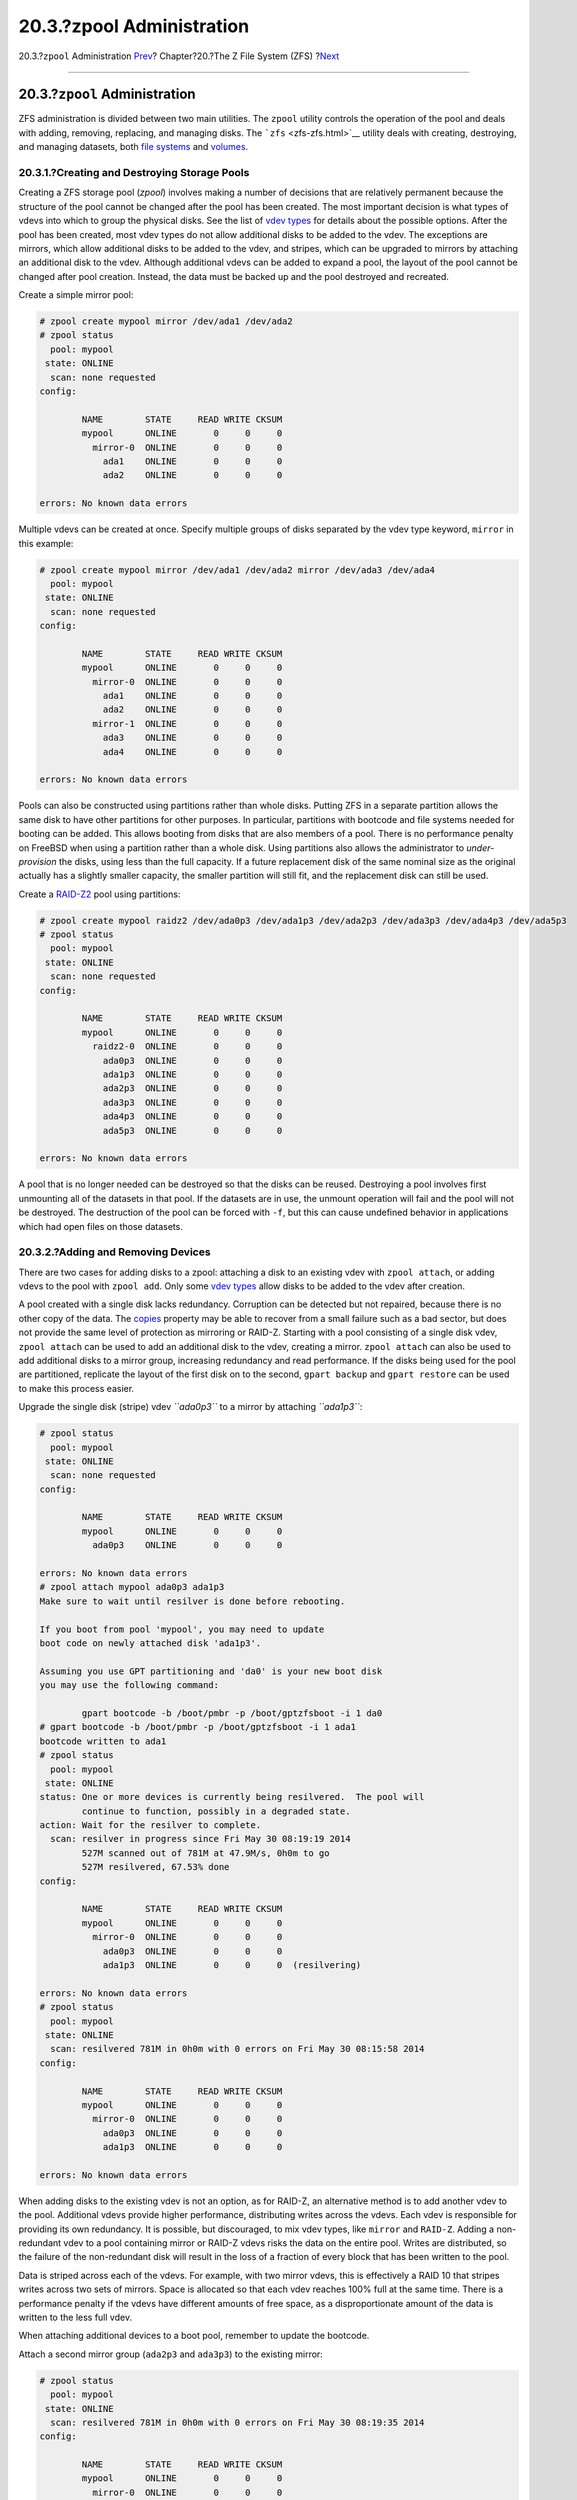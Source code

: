 ==========================
20.3.?zpool Administration
==========================

.. raw:: html

   <div class="navheader">

20.3.?\ ``zpool`` Administration
`Prev <zfs-quickstart.html>`__?
Chapter?20.?The Z File System (ZFS)
?\ `Next <zfs-zfs.html>`__

--------------

.. raw:: html

   </div>

.. raw:: html

   <div class="sect1">

.. raw:: html

   <div class="titlepage" xmlns="">

.. raw:: html

   <div>

.. raw:: html

   <div>

20.3.?\ ``zpool`` Administration
--------------------------------

.. raw:: html

   </div>

.. raw:: html

   </div>

.. raw:: html

   </div>

ZFS administration is divided between two main utilities. The ``zpool``
utility controls the operation of the pool and deals with adding,
removing, replacing, and managing disks. The ```zfs`` <zfs-zfs.html>`__
utility deals with creating, destroying, and managing datasets, both
`file systems <zfs-term.html#zfs-term-filesystem>`__ and
`volumes <zfs-term.html#zfs-term-volume>`__.

.. raw:: html

   <div class="sect2">

.. raw:: html

   <div class="titlepage" xmlns="">

.. raw:: html

   <div>

.. raw:: html

   <div>

20.3.1.?Creating and Destroying Storage Pools
~~~~~~~~~~~~~~~~~~~~~~~~~~~~~~~~~~~~~~~~~~~~~

.. raw:: html

   </div>

.. raw:: html

   </div>

.. raw:: html

   </div>

Creating a ZFS storage pool (*zpool*) involves making a number of
decisions that are relatively permanent because the structure of the
pool cannot be changed after the pool has been created. The most
important decision is what types of vdevs into which to group the
physical disks. See the list of `vdev
types <zfs-term.html#zfs-term-vdev>`__ for details about the possible
options. After the pool has been created, most vdev types do not allow
additional disks to be added to the vdev. The exceptions are mirrors,
which allow additional disks to be added to the vdev, and stripes, which
can be upgraded to mirrors by attaching an additional disk to the vdev.
Although additional vdevs can be added to expand a pool, the layout of
the pool cannot be changed after pool creation. Instead, the data must
be backed up and the pool destroyed and recreated.

Create a simple mirror pool:

.. code:: screen

    # zpool create mypool mirror /dev/ada1 /dev/ada2
    # zpool status
      pool: mypool
     state: ONLINE
      scan: none requested
    config:

            NAME        STATE     READ WRITE CKSUM
            mypool      ONLINE       0     0     0
              mirror-0  ONLINE       0     0     0
                ada1    ONLINE       0     0     0
                ada2    ONLINE       0     0     0

    errors: No known data errors

Multiple vdevs can be created at once. Specify multiple groups of disks
separated by the vdev type keyword, ``mirror`` in this example:

.. code:: screen

    # zpool create mypool mirror /dev/ada1 /dev/ada2 mirror /dev/ada3 /dev/ada4
      pool: mypool
     state: ONLINE
      scan: none requested
    config:

            NAME        STATE     READ WRITE CKSUM
            mypool      ONLINE       0     0     0
              mirror-0  ONLINE       0     0     0
                ada1    ONLINE       0     0     0
                ada2    ONLINE       0     0     0
              mirror-1  ONLINE       0     0     0
                ada3    ONLINE       0     0     0
                ada4    ONLINE       0     0     0

    errors: No known data errors

Pools can also be constructed using partitions rather than whole disks.
Putting ZFS in a separate partition allows the same disk to have other
partitions for other purposes. In particular, partitions with bootcode
and file systems needed for booting can be added. This allows booting
from disks that are also members of a pool. There is no performance
penalty on FreeBSD when using a partition rather than a whole disk.
Using partitions also allows the administrator to *under-provision* the
disks, using less than the full capacity. If a future replacement disk
of the same nominal size as the original actually has a slightly smaller
capacity, the smaller partition will still fit, and the replacement disk
can still be used.

Create a `RAID-Z2 <zfs-term.html#zfs-term-vdev-raidz>`__ pool using
partitions:

.. code:: screen

    # zpool create mypool raidz2 /dev/ada0p3 /dev/ada1p3 /dev/ada2p3 /dev/ada3p3 /dev/ada4p3 /dev/ada5p3
    # zpool status
      pool: mypool
     state: ONLINE
      scan: none requested
    config:

            NAME        STATE     READ WRITE CKSUM
            mypool      ONLINE       0     0     0
              raidz2-0  ONLINE       0     0     0
                ada0p3  ONLINE       0     0     0
                ada1p3  ONLINE       0     0     0
                ada2p3  ONLINE       0     0     0
                ada3p3  ONLINE       0     0     0
                ada4p3  ONLINE       0     0     0
                ada5p3  ONLINE       0     0     0

    errors: No known data errors

A pool that is no longer needed can be destroyed so that the disks can
be reused. Destroying a pool involves first unmounting all of the
datasets in that pool. If the datasets are in use, the unmount operation
will fail and the pool will not be destroyed. The destruction of the
pool can be forced with ``-f``, but this can cause undefined behavior in
applications which had open files on those datasets.

.. raw:: html

   </div>

.. raw:: html

   <div class="sect2">

.. raw:: html

   <div class="titlepage" xmlns="">

.. raw:: html

   <div>

.. raw:: html

   <div>

20.3.2.?Adding and Removing Devices
~~~~~~~~~~~~~~~~~~~~~~~~~~~~~~~~~~~

.. raw:: html

   </div>

.. raw:: html

   </div>

.. raw:: html

   </div>

There are two cases for adding disks to a zpool: attaching a disk to an
existing vdev with ``zpool attach``, or adding vdevs to the pool with
``zpool add``. Only some `vdev types <zfs-term.html#zfs-term-vdev>`__
allow disks to be added to the vdev after creation.

A pool created with a single disk lacks redundancy. Corruption can be
detected but not repaired, because there is no other copy of the data.
The `copies <zfs-term.html#zfs-term-copies>`__ property may be able to
recover from a small failure such as a bad sector, but does not provide
the same level of protection as mirroring or RAID-Z. Starting with a
pool consisting of a single disk vdev, ``zpool attach`` can be used to
add an additional disk to the vdev, creating a mirror. ``zpool attach``
can also be used to add additional disks to a mirror group, increasing
redundancy and read performance. If the disks being used for the pool
are partitioned, replicate the layout of the first disk on to the
second, ``gpart backup`` and ``gpart restore`` can be used to make this
process easier.

Upgrade the single disk (stripe) vdev *``ada0p3``* to a mirror by
attaching *``ada1p3``*:

.. code:: screen

    # zpool status
      pool: mypool
     state: ONLINE
      scan: none requested
    config:

            NAME        STATE     READ WRITE CKSUM
            mypool      ONLINE       0     0     0
              ada0p3    ONLINE       0     0     0

    errors: No known data errors
    # zpool attach mypool ada0p3 ada1p3
    Make sure to wait until resilver is done before rebooting.

    If you boot from pool 'mypool', you may need to update
    boot code on newly attached disk 'ada1p3'.

    Assuming you use GPT partitioning and 'da0' is your new boot disk
    you may use the following command:

            gpart bootcode -b /boot/pmbr -p /boot/gptzfsboot -i 1 da0
    # gpart bootcode -b /boot/pmbr -p /boot/gptzfsboot -i 1 ada1
    bootcode written to ada1
    # zpool status
      pool: mypool
     state: ONLINE
    status: One or more devices is currently being resilvered.  The pool will
            continue to function, possibly in a degraded state.
    action: Wait for the resilver to complete.
      scan: resilver in progress since Fri May 30 08:19:19 2014
            527M scanned out of 781M at 47.9M/s, 0h0m to go
            527M resilvered, 67.53% done
    config:

            NAME        STATE     READ WRITE CKSUM
            mypool      ONLINE       0     0     0
              mirror-0  ONLINE       0     0     0
                ada0p3  ONLINE       0     0     0
                ada1p3  ONLINE       0     0     0  (resilvering)

    errors: No known data errors
    # zpool status
      pool: mypool
     state: ONLINE
      scan: resilvered 781M in 0h0m with 0 errors on Fri May 30 08:15:58 2014
    config:

            NAME        STATE     READ WRITE CKSUM
            mypool      ONLINE       0     0     0
              mirror-0  ONLINE       0     0     0
                ada0p3  ONLINE       0     0     0
                ada1p3  ONLINE       0     0     0

    errors: No known data errors

When adding disks to the existing vdev is not an option, as for RAID-Z,
an alternative method is to add another vdev to the pool. Additional
vdevs provide higher performance, distributing writes across the vdevs.
Each vdev is responsible for providing its own redundancy. It is
possible, but discouraged, to mix vdev types, like ``mirror`` and
``RAID-Z``. Adding a non-redundant vdev to a pool containing mirror or
RAID-Z vdevs risks the data on the entire pool. Writes are distributed,
so the failure of the non-redundant disk will result in the loss of a
fraction of every block that has been written to the pool.

Data is striped across each of the vdevs. For example, with two mirror
vdevs, this is effectively a RAID 10 that stripes writes across two sets
of mirrors. Space is allocated so that each vdev reaches 100% full at
the same time. There is a performance penalty if the vdevs have
different amounts of free space, as a disproportionate amount of the
data is written to the less full vdev.

When attaching additional devices to a boot pool, remember to update the
bootcode.

Attach a second mirror group (``ada2p3`` and ``ada3p3``) to the existing
mirror:

.. code:: screen

    # zpool status
      pool: mypool
     state: ONLINE
      scan: resilvered 781M in 0h0m with 0 errors on Fri May 30 08:19:35 2014
    config:

            NAME        STATE     READ WRITE CKSUM
            mypool      ONLINE       0     0     0
              mirror-0  ONLINE       0     0     0
                ada0p3  ONLINE       0     0     0
                ada1p3  ONLINE       0     0     0

    errors: No known data errors
    # zpool add mypool mirror ada2p3 ada3p3
    # gpart bootcode -b /boot/pmbr -p /boot/gptzfsboot -i 1 ada2
    bootcode written to ada2
    # gpart bootcode -b /boot/pmbr -p /boot/gptzfsboot -i 1 ada3
    bootcode written to ada3
    # zpool status
      pool: mypool
     state: ONLINE
      scan: scrub repaired 0 in 0h0m with 0 errors on Fri May 30 08:29:51 2014
    config:

            NAME        STATE     READ WRITE CKSUM
            mypool      ONLINE       0     0     0
              mirror-0  ONLINE       0     0     0
                ada0p3  ONLINE       0     0     0
                ada1p3  ONLINE       0     0     0
              mirror-1  ONLINE       0     0     0
                ada2p3  ONLINE       0     0     0
                ada3p3  ONLINE       0     0     0

    errors: No known data errors

Currently, vdevs cannot be removed from a pool, and disks can only be
removed from a mirror if there is enough remaining redundancy. If only
one disk in a mirror group remains, it ceases to be a mirror and reverts
to being a stripe, risking the entire pool if that remaining disk fails.

Remove a disk from a three-way mirror group:

.. code:: screen

    # zpool status
      pool: mypool
     state: ONLINE
      scan: scrub repaired 0 in 0h0m with 0 errors on Fri May 30 08:29:51 2014
    config:

            NAME        STATE     READ WRITE CKSUM
            mypool      ONLINE       0     0     0
              mirror-0  ONLINE       0     0     0
                ada0p3  ONLINE       0     0     0
                ada1p3  ONLINE       0     0     0
                ada2p3  ONLINE       0     0     0

    errors: No known data errors
    # zpool detach mypool ada2p3
    # zpool status
      pool: mypool
     state: ONLINE
      scan: scrub repaired 0 in 0h0m with 0 errors on Fri May 30 08:29:51 2014
    config:

            NAME        STATE     READ WRITE CKSUM
            mypool      ONLINE       0     0     0
              mirror-0  ONLINE       0     0     0
                ada0p3  ONLINE       0     0     0
                ada1p3  ONLINE       0     0     0

    errors: No known data errors

.. raw:: html

   </div>

.. raw:: html

   <div class="sect2">

.. raw:: html

   <div class="titlepage" xmlns="">

.. raw:: html

   <div>

.. raw:: html

   <div>

20.3.3.?Checking the Status of a Pool
~~~~~~~~~~~~~~~~~~~~~~~~~~~~~~~~~~~~~

.. raw:: html

   </div>

.. raw:: html

   </div>

.. raw:: html

   </div>

Pool status is important. If a drive goes offline or a read, write, or
checksum error is detected, the corresponding error count increases. The
``status`` output shows the configuration and status of each device in
the pool and the status of the entire pool. Actions that need to be
taken and details about the last
```scrub`` <zfs-zpool.html#zfs-zpool-scrub>`__ are also shown.

.. code:: screen

    # zpool status
      pool: mypool
     state: ONLINE
      scan: scrub repaired 0 in 2h25m with 0 errors on Sat Sep 14 04:25:50 2013
    config:

            NAME        STATE     READ WRITE CKSUM
            mypool      ONLINE       0     0     0
              raidz2-0  ONLINE       0     0     0
                ada0p3  ONLINE       0     0     0
                ada1p3  ONLINE       0     0     0
                ada2p3  ONLINE       0     0     0
                ada3p3  ONLINE       0     0     0
                ada4p3  ONLINE       0     0     0
                ada5p3  ONLINE       0     0     0

    errors: No known data errors

.. raw:: html

   </div>

.. raw:: html

   <div class="sect2">

.. raw:: html

   <div class="titlepage" xmlns="">

.. raw:: html

   <div>

.. raw:: html

   <div>

20.3.4.?Clearing Errors
~~~~~~~~~~~~~~~~~~~~~~~

.. raw:: html

   </div>

.. raw:: html

   </div>

.. raw:: html

   </div>

When an error is detected, the read, write, or checksum counts are
incremented. The error message can be cleared and the counts reset with
``zpool clear       mypool``. Clearing the error state can be important
for automated scripts that alert the administrator when the pool
encounters an error. Further errors may not be reported if the old
errors are not cleared.

.. raw:: html

   </div>

.. raw:: html

   <div class="sect2">

.. raw:: html

   <div class="titlepage" xmlns="">

.. raw:: html

   <div>

.. raw:: html

   <div>

20.3.5.?Replacing a Functioning Device
~~~~~~~~~~~~~~~~~~~~~~~~~~~~~~~~~~~~~~

.. raw:: html

   </div>

.. raw:: html

   </div>

.. raw:: html

   </div>

There are a number of situations where it may be desirable to replace
one disk with a different disk. When replacing a working disk, the
process keeps the old disk online during the replacement. The pool never
enters a `degraded <zfs-term.html#zfs-term-degraded>`__ state, reducing
the risk of data loss. ``zpool replace`` copies all of the data from the
old disk to the new one. After the operation completes, the old disk is
disconnected from the vdev. If the new disk is larger than the old disk,
it may be possible to grow the zpool, using the new space. See `Growing
a Pool <zfs-zpool.html#zfs-zpool-online>`__.

Replace a functioning device in the pool:

.. code:: screen

    # zpool status
      pool: mypool
     state: ONLINE
      scan: none requested
    config:

            NAME        STATE     READ WRITE CKSUM
            mypool      ONLINE       0     0     0
              mirror-0  ONLINE       0     0     0
                ada0p3  ONLINE       0     0     0
                ada1p3  ONLINE       0     0     0

    errors: No known data errors
    # zpool replace mypool ada1p3 ada2p3
    Make sure to wait until resilver is done before rebooting.

    If you boot from pool 'zroot', you may need to update
    boot code on newly attached disk 'ada2p3'.

    Assuming you use GPT partitioning and 'da0' is your new boot disk
    you may use the following command:

            gpart bootcode -b /boot/pmbr -p /boot/gptzfsboot -i 1 da0
    # gpart bootcode -b /boot/pmbr -p /boot/gptzfsboot -i 1 ada2
    # zpool status
      pool: mypool
     state: ONLINE
    status: One or more devices is currently being resilvered.  The pool will
            continue to function, possibly in a degraded state.
    action: Wait for the resilver to complete.
      scan: resilver in progress since Mon Jun  2 14:21:35 2014
            604M scanned out of 781M at 46.5M/s, 0h0m to go
            604M resilvered, 77.39% done
    config:

            NAME             STATE     READ WRITE CKSUM
            mypool           ONLINE       0     0     0
              mirror-0       ONLINE       0     0     0
                ada0p3       ONLINE       0     0     0
                replacing-1  ONLINE       0     0     0
                  ada1p3     ONLINE       0     0     0
                  ada2p3     ONLINE       0     0     0  (resilvering)

    errors: No known data errors
    # zpool status
      pool: mypool
     state: ONLINE
      scan: resilvered 781M in 0h0m with 0 errors on Mon Jun  2 14:21:52 2014
    config:

            NAME        STATE     READ WRITE CKSUM
            mypool      ONLINE       0     0     0
              mirror-0  ONLINE       0     0     0
                ada0p3  ONLINE       0     0     0
                ada2p3  ONLINE       0     0     0

    errors: No known data errors

.. raw:: html

   </div>

.. raw:: html

   <div class="sect2">

.. raw:: html

   <div class="titlepage" xmlns="">

.. raw:: html

   <div>

.. raw:: html

   <div>

20.3.6.?Dealing with Failed Devices
~~~~~~~~~~~~~~~~~~~~~~~~~~~~~~~~~~~

.. raw:: html

   </div>

.. raw:: html

   </div>

.. raw:: html

   </div>

When a disk in a pool fails, the vdev to which the disk belongs enters
the `degraded <zfs-term.html#zfs-term-degraded>`__ state. All of the
data is still available, but performance may be reduced because missing
data must be calculated from the available redundancy. To restore the
vdev to a fully functional state, the failed physical device must be
replaced. ZFS is then instructed to begin the
`resilver <zfs-term.html#zfs-term-resilver>`__ operation. Data that was
on the failed device is recalculated from available redundancy and
written to the replacement device. After completion, the vdev returns to
`online <zfs-term.html#zfs-term-online>`__ status.

If the vdev does not have any redundancy, or if multiple devices have
failed and there is not enough redundancy to compensate, the pool enters
the `faulted <zfs-term.html#zfs-term-faulted>`__ state. If a sufficient
number of devices cannot be reconnected to the pool, the pool becomes
inoperative and data must be restored from backups.

When replacing a failed disk, the name of the failed disk is replaced
with the GUID of the device. A new device name parameter for
``zpool replace`` is not required if the replacement device has the same
device name.

Replace a failed disk using ``zpool replace``:

.. code:: screen

    # zpool status
      pool: mypool
     state: DEGRADED
    status: One or more devices could not be opened.  Sufficient replicas exist for
            the pool to continue functioning in a degraded state.
    action: Attach the missing device and online it using 'zpool online'.
       see: http://illumos.org/msg/ZFS-8000-2Q
      scan: none requested
    config:

            NAME                    STATE     READ WRITE CKSUM
            mypool                  DEGRADED     0     0     0
              mirror-0              DEGRADED     0     0     0
                ada0p3              ONLINE       0     0     0
                316502962686821739  UNAVAIL      0     0     0  was /dev/ada1p3

    errors: No known data errors
    # zpool replace mypool 316502962686821739 ada2p3
    # zpool status
      pool: mypool
     state: DEGRADED
    status: One or more devices is currently being resilvered.  The pool will
            continue to function, possibly in a degraded state.
    action: Wait for the resilver to complete.
      scan: resilver in progress since Mon Jun  2 14:52:21 2014
            641M scanned out of 781M at 49.3M/s, 0h0m to go
            640M resilvered, 82.04% done
    config:

            NAME                        STATE     READ WRITE CKSUM
            mypool                      DEGRADED     0     0     0
              mirror-0                  DEGRADED     0     0     0
                ada0p3                  ONLINE       0     0     0
                replacing-1             UNAVAIL      0     0     0
                  15732067398082357289  UNAVAIL      0     0     0  was /dev/ada1p3/old
                  ada2p3                ONLINE       0     0     0  (resilvering)

    errors: No known data errors
    # zpool status
      pool: mypool
     state: ONLINE
      scan: resilvered 781M in 0h0m with 0 errors on Mon Jun  2 14:52:38 2014
    config:

            NAME        STATE     READ WRITE CKSUM
            mypool      ONLINE       0     0     0
              mirror-0  ONLINE       0     0     0
                ada0p3  ONLINE       0     0     0
                ada2p3  ONLINE       0     0     0

    errors: No known data errors

.. raw:: html

   </div>

.. raw:: html

   <div class="sect2">

.. raw:: html

   <div class="titlepage" xmlns="">

.. raw:: html

   <div>

.. raw:: html

   <div>

20.3.7.?Scrubbing a Pool
~~~~~~~~~~~~~~~~~~~~~~~~

.. raw:: html

   </div>

.. raw:: html

   </div>

.. raw:: html

   </div>

It is recommended that pools be
`scrubbed <zfs-term.html#zfs-term-scrub>`__ regularly, ideally at least
once every month. The ``scrub`` operation is very disk-intensive and
will reduce performance while running. Avoid high-demand periods when
scheduling ``scrub`` or use
```vfs.zfs.scrub_delay`` <zfs-advanced.html#zfs-advanced-tuning-scrub_delay>`__
to adjust the relative priority of the ``scrub`` to prevent it
interfering with other workloads.

.. code:: screen

    # zpool scrub mypool
    # zpool status
      pool: mypool
     state: ONLINE
      scan: scrub in progress since Wed Feb 19 20:52:54 2014
            116G scanned out of 8.60T at 649M/s, 3h48m to go
            0 repaired, 1.32% done
    config:

            NAME        STATE     READ WRITE CKSUM
            mypool      ONLINE       0     0     0
              raidz2-0  ONLINE       0     0     0
                ada0p3  ONLINE       0     0     0
                ada1p3  ONLINE       0     0     0
                ada2p3  ONLINE       0     0     0
                ada3p3  ONLINE       0     0     0
                ada4p3  ONLINE       0     0     0
                ada5p3  ONLINE       0     0     0

    errors: No known data errors

In the event that a scrub operation needs to be cancelled, issue
``zpool scrub -s       mypool``.

.. raw:: html

   </div>

.. raw:: html

   <div class="sect2">

.. raw:: html

   <div class="titlepage" xmlns="">

.. raw:: html

   <div>

.. raw:: html

   <div>

20.3.8.?Self-Healing
~~~~~~~~~~~~~~~~~~~~

.. raw:: html

   </div>

.. raw:: html

   </div>

.. raw:: html

   </div>

The checksums stored with data blocks enable the file system to
*self-heal*. This feature will automatically repair data whose checksum
does not match the one recorded on another device that is part of the
storage pool. For example, a mirror with two disks where one drive is
starting to malfunction and cannot properly store the data any more.
This is even worse when the data has not been accessed for a long time,
as with long term archive storage. Traditional file systems need to run
algorithms that check and repair the data like
`fsck(8) <http://www.FreeBSD.org/cgi/man.cgi?query=fsck&sektion=8>`__.
These commands take time, and in severe cases, an administrator has to
manually decide which repair operation must be performed. When ZFS
detects a data block with a checksum that does not match, it tries to
read the data from the mirror disk. If that disk can provide the correct
data, it will not only give that data to the application requesting it,
but also correct the wrong data on the disk that had the bad checksum.
This happens without any interaction from a system administrator during
normal pool operation.

The next example demonstrates this self-healing behavior. A mirrored
pool of disks ``/dev/ada0`` and ``/dev/ada1`` is created.

.. code:: screen

    # zpool create healer mirror /dev/ada0 /dev/ada1
    # zpool status healer
      pool: healer
     state: ONLINE
      scan: none requested
    config:

        NAME        STATE     READ WRITE CKSUM
        healer      ONLINE       0     0     0
          mirror-0  ONLINE       0     0     0
           ada0     ONLINE       0     0     0
           ada1     ONLINE       0     0     0

    errors: No known data errors
    # zpool list
    NAME     SIZE  ALLOC   FREE    CAP  DEDUP  HEALTH  ALTROOT
    healer   960M  92.5K   960M     0%  1.00x  ONLINE  -

Some important data that to be protected from data errors using the
self-healing feature is copied to the pool. A checksum of the pool is
created for later comparison.

.. code:: screen

    # cp /some/important/data /healer
    # zfs list
    NAME     SIZE  ALLOC   FREE    CAP  DEDUP  HEALTH  ALTROOT
    healer   960M  67.7M   892M     7%  1.00x  ONLINE  -
    # sha1 /healer > checksum.txt
    # cat checksum.txt
    SHA1 (/healer) = 2753eff56d77d9a536ece6694bf0a82740344d1f

Data corruption is simulated by writing random data to the beginning of
one of the disks in the mirror. To prevent ZFS from healing the data as
soon as it is detected, the pool is exported before the corruption and
imported again afterwards.

.. raw:: html

   <div class="warning" xmlns="">

Warning:
~~~~~~~~

This is a dangerous operation that can destroy vital data. It is shown
here for demonstrational purposes only and should not be attempted
during normal operation of a storage pool. Nor should this intentional
corruption example be run on any disk with a different file system on
it. Do not use any other disk device names other than the ones that are
part of the pool. Make certain that proper backups of the pool are
created before running the command!

.. raw:: html

   </div>

.. code:: screen

    # zpool export healer
    # dd if=/dev/random of=/dev/ada1 bs=1m count=200
    200+0 records in
    200+0 records out
    209715200 bytes transferred in 62.992162 secs (3329227 bytes/sec)
    # zpool import healer

The pool status shows that one device has experienced an error. Note
that applications reading data from the pool did not receive any
incorrect data. ZFS provided data from the ``ada0`` device with the
correct checksums. The device with the wrong checksum can be found
easily as the ``CKSUM`` column contains a nonzero value.

.. code:: screen

    # zpool status healer
        pool: healer
       state: ONLINE
      status: One or more devices has experienced an unrecoverable error.  An
              attempt was made to correct the error.  Applications are unaffected.
      action: Determine if the device needs to be replaced, and clear the errors
              using 'zpool clear' or replace the device with 'zpool replace'.
         see: http://www.sun.com/msg/ZFS-8000-9P
        scan: none requested
      config:

          NAME        STATE     READ WRITE CKSUM
          healer      ONLINE       0     0     0
            mirror-0  ONLINE       0     0     0
             ada0     ONLINE       0     0     0
             ada1     ONLINE       0     0     1

    errors: No known data errors

The error was detected and handled by using the redundancy present in
the unaffected ``ada0`` mirror disk. A checksum comparison with the
original one will reveal whether the pool is consistent again.

.. code:: screen

    # sha1 /healer >> checksum.txt
    # cat checksum.txt
    SHA1 (/healer) = 2753eff56d77d9a536ece6694bf0a82740344d1f
    SHA1 (/healer) = 2753eff56d77d9a536ece6694bf0a82740344d1f

The two checksums that were generated before and after the intentional
tampering with the pool data still match. This shows how ZFS is capable
of detecting and correcting any errors automatically when the checksums
differ. Note that this is only possible when there is enough redundancy
present in the pool. A pool consisting of a single device has no
self-healing capabilities. That is also the reason why checksums are so
important in ZFS and should not be disabled for any reason. No
`fsck(8) <http://www.FreeBSD.org/cgi/man.cgi?query=fsck&sektion=8>`__ or
similar file system consistency check program is required to detect and
correct this and the pool was still available during the time there was
a problem. A scrub operation is now required to overwrite the corrupted
data on ``ada1``.

.. code:: screen

    # zpool scrub healer
    # zpool status healer
      pool: healer
     state: ONLINE
    status: One or more devices has experienced an unrecoverable error.  An
                attempt was made to correct the error.  Applications are unaffected.
    action: Determine if the device needs to be replaced, and clear the errors
                using 'zpool clear' or replace the device with 'zpool replace'.
       see: http://www.sun.com/msg/ZFS-8000-9P
      scan: scrub in progress since Mon Dec 10 12:23:30 2012
            10.4M scanned out of 67.0M at 267K/s, 0h3m to go
            9.63M repaired, 15.56% done
    config:

        NAME        STATE     READ WRITE CKSUM
        healer      ONLINE       0     0     0
          mirror-0  ONLINE       0     0     0
           ada0     ONLINE       0     0     0
           ada1     ONLINE       0     0   627  (repairing)

    errors: No known data errors

The scrub operation reads data from ``ada0`` and rewrites any data with
an incorrect checksum on ``ada1``. This is indicated by the
``(repairing)`` output from ``zpool status``. After the operation is
complete, the pool status changes to:

.. code:: screen

    # zpool status healer
      pool: healer
     state: ONLINE
    status: One or more devices has experienced an unrecoverable error.  An
            attempt was made to correct the error.  Applications are unaffected.
    action: Determine if the device needs to be replaced, and clear the errors
                 using 'zpool clear' or replace the device with 'zpool replace'.
       see: http://www.sun.com/msg/ZFS-8000-9P
      scan: scrub repaired 66.5M in 0h2m with 0 errors on Mon Dec 10 12:26:25 2012
    config:

        NAME        STATE     READ WRITE CKSUM
        healer      ONLINE       0     0     0
          mirror-0  ONLINE       0     0     0
           ada0     ONLINE       0     0     0
           ada1     ONLINE       0     0 2.72K

    errors: No known data errors

After the scrub operation completes and all the data has been
synchronized from ``ada0`` to ``ada1``, the error messages can be
`cleared <zfs-zpool.html#zfs-zpool-clear>`__ from the pool status by
running ``zpool clear``.

.. code:: screen

    # zpool clear healer
    # zpool status healer
      pool: healer
     state: ONLINE
      scan: scrub repaired 66.5M in 0h2m with 0 errors on Mon Dec 10 12:26:25 2012
    config:

        NAME        STATE     READ WRITE CKSUM
        healer      ONLINE       0     0     0
          mirror-0  ONLINE       0     0     0
           ada0     ONLINE       0     0     0
           ada1     ONLINE       0     0     0

    errors: No known data errors

The pool is now back to a fully working state and all the errors have
been cleared.

.. raw:: html

   </div>

.. raw:: html

   <div class="sect2">

.. raw:: html

   <div class="titlepage" xmlns="">

.. raw:: html

   <div>

.. raw:: html

   <div>

20.3.9.?Growing a Pool
~~~~~~~~~~~~~~~~~~~~~~

.. raw:: html

   </div>

.. raw:: html

   </div>

.. raw:: html

   </div>

The usable size of a redundant pool is limited by the capacity of the
smallest device in each vdev. The smallest device can be replaced with a
larger device. After completing a
`replace <zfs-zpool.html#zfs-zpool-replace>`__ or
`resilver <zfs-term.html#zfs-term-resilver>`__ operation, the pool can
grow to use the capacity of the new device. For example, consider a
mirror of a 1?TB drive and a 2?TB drive. The usable space is 1?TB. When
the 1?TB drive is replaced with another 2?TB drive, the resilvering
process copies the existing data onto the new drive. Because both of the
devices now have 2?TB capacity, the mirror's available space can be
grown to 2?TB.

Expansion is triggered by using ``zpool online -e`` on each device.
After expansion of all devices, the additional space becomes available
to the pool.

.. raw:: html

   </div>

.. raw:: html

   <div class="sect2">

.. raw:: html

   <div class="titlepage" xmlns="">

.. raw:: html

   <div>

.. raw:: html

   <div>

20.3.10.?Importing and Exporting Pools
~~~~~~~~~~~~~~~~~~~~~~~~~~~~~~~~~~~~~~

.. raw:: html

   </div>

.. raw:: html

   </div>

.. raw:: html

   </div>

Pools are *exported* before moving them to another system. All datasets
are unmounted, and each device is marked as exported but still locked so
it cannot be used by other disk subsystems. This allows pools to be
*imported* on other machines, other operating systems that support ZFS,
and even different hardware architectures (with some caveats, see
`zpool(8) <http://www.FreeBSD.org/cgi/man.cgi?query=zpool&sektion=8>`__).
When a dataset has open files, `` zpool export -f`` can be used to force
the export of a pool. Use this with caution. The datasets are forcibly
unmounted, potentially resulting in unexpected behavior by the
applications which had open files on those datasets.

Export a pool that is not in use:

.. code:: screen

    # zpool export mypool

Importing a pool automatically mounts the datasets. This may not be the
desired behavior, and can be prevented with ``zpool import -N``.
``zpool import -o`` sets temporary properties for this import only.
``zpool import altroot=`` allows importing a pool with a base mount
point instead of the root of the file system. If the pool was last used
on a different system and was not properly exported, an import might
have to be forced with ``zpool import -f``. ``zpool import -a`` imports
all pools that do not appear to be in use by another system.

List all available pools for import:

.. code:: screen

    # zpool import
       pool: mypool
         id: 9930174748043525076
      state: ONLINE
     action: The pool can be imported using its name or numeric identifier.
     config:

            mypool      ONLINE
              ada2p3    ONLINE

Import the pool with an alternative root directory:

.. code:: screen

    # zpool import -o altroot=/mnt mypool
    # zfs list
    zfs list
    NAME                 USED  AVAIL  REFER  MOUNTPOINT
    mypool               110K  47.0G    31K  /mnt/mypool

.. raw:: html

   </div>

.. raw:: html

   <div class="sect2">

.. raw:: html

   <div class="titlepage" xmlns="">

.. raw:: html

   <div>

.. raw:: html

   <div>

20.3.11.?Upgrading a Storage Pool
~~~~~~~~~~~~~~~~~~~~~~~~~~~~~~~~~

.. raw:: html

   </div>

.. raw:: html

   </div>

.. raw:: html

   </div>

After upgrading FreeBSD, or if a pool has been imported from a system
using an older version of ZFS, the pool can be manually upgraded to the
latest version of ZFS to support newer features. Consider whether the
pool may ever need to be imported on an older system before upgrading.
Upgrading is a one-way process. Older pools can be upgraded, but pools
with newer features cannot be downgraded.

Upgrade a v28 pool to support ``Feature Flags``:

.. code:: screen

    # zpool status
      pool: mypool
     state: ONLINE
    status: The pool is formatted using a legacy on-disk format.  The pool can
            still be used, but some features are unavailable.
    action: Upgrade the pool using 'zpool upgrade'.  Once this is done, the
            pool will no longer be accessible on software that does not support feat
            flags.
      scan: none requested
    config:

            NAME        STATE     READ WRITE CKSUM
            mypool      ONLINE       0     0     0
              mirror-0  ONLINE       0     0     0
            ada0    ONLINE       0     0     0
            ada1    ONLINE       0     0     0

    errors: No known data errors
    # zpool upgrade
    This system supports ZFS pool feature flags.

    The following pools are formatted with legacy version numbers and can
    be upgraded to use feature flags.  After being upgraded, these pools
    will no longer be accessible by software that does not support feature
    flags.

    VER  POOL
    ---  ------------
    28   mypool

    Use 'zpool upgrade -v' for a list of available legacy versions.
    Every feature flags pool has all supported features enabled.
    # zpool upgrade mypool
    This system supports ZFS pool feature flags.

    Successfully upgraded 'mypool' from version 28 to feature flags.
    Enabled the following features on 'mypool':
      async_destroy
      empty_bpobj
      lz4_compress
      multi_vdev_crash_dump

The newer features of ZFS will not be available until ``zpool upgrade``
has completed. ``zpool upgrade -v`` can be used to see what new features
will be provided by upgrading, as well as which features are already
supported.

Upgrade a pool to support additional feature flags:

.. code:: screen

    # zpool status
      pool: mypool
     state: ONLINE
    status: Some supported features are not enabled on the pool. The pool can
            still be used, but some features are unavailable.
    action: Enable all features using 'zpool upgrade'. Once this is done,
            the pool may no longer be accessible by software that does not support
            the features. See zpool-features(7) for details.
      scan: none requested
    config:

            NAME        STATE     READ WRITE CKSUM
            mypool      ONLINE       0     0     0
              mirror-0  ONLINE       0     0     0
            ada0    ONLINE       0     0     0
            ada1    ONLINE       0     0     0

    errors: No known data errors
    # zpool upgrade
    This system supports ZFS pool feature flags.

    All pools are formatted using feature flags.


    Some supported features are not enabled on the following pools. Once a
    feature is enabled the pool may become incompatible with software
    that does not support the feature. See zpool-features(7) for details.

    POOL  FEATURE
    ---------------
    zstore
          multi_vdev_crash_dump
          spacemap_histogram
          enabled_txg
          hole_birth
          extensible_dataset
          bookmarks
          filesystem_limits
    # zpool upgrade mypool
    This system supports ZFS pool feature flags.

    Enabled the following features on 'mypool':
      spacemap_histogram
      enabled_txg
      hole_birth
      extensible_dataset
      bookmarks
      filesystem_limits

.. raw:: html

   <div class="warning" xmlns="">

Warning:
~~~~~~~~

The boot code on systems that boot from a pool must be updated to
support the new pool version. Use ``gpart bootcode`` on the partition
that contains the boot code. See
`gpart(8) <http://www.FreeBSD.org/cgi/man.cgi?query=gpart&sektion=8>`__
for more information.

.. raw:: html

   </div>

.. raw:: html

   </div>

.. raw:: html

   <div class="sect2">

.. raw:: html

   <div class="titlepage" xmlns="">

.. raw:: html

   <div>

.. raw:: html

   <div>

20.3.12.?Displaying Recorded Pool History
~~~~~~~~~~~~~~~~~~~~~~~~~~~~~~~~~~~~~~~~~

.. raw:: html

   </div>

.. raw:: html

   </div>

.. raw:: html

   </div>

Commands that modify the pool are recorded. Recorded actions include the
creation of datasets, changing properties, or replacement of a disk.
This history is useful for reviewing how a pool was created and which
user performed a specific action and when. History is not kept in a log
file, but is part of the pool itself. The command to review this history
is aptly named ``zpool history``:

.. code:: screen

    # zpool history
    History for 'tank':
    2013-02-26.23:02:35 zpool create tank mirror /dev/ada0 /dev/ada1
    2013-02-27.18:50:58 zfs set atime=off tank
    2013-02-27.18:51:09 zfs set checksum=fletcher4 tank
    2013-02-27.18:51:18 zfs create tank/backup

The output shows ``zpool`` and ``zfs`` commands that were executed on
the pool along with a timestamp. Only commands that alter the pool in
some way are recorded. Commands like ``zfs list`` are not included. When
no pool name is specified, the history of all pools is displayed.

``zpool history`` can show even more information when the options ``-i``
or ``-l`` are provided. ``-i`` displays user-initiated events as well as
internally logged ZFS events.

.. code:: screen

    # zpool history -i
    History for 'tank':
    2013-02-26.23:02:35 [internal pool create txg:5] pool spa 28; zfs spa 28; zpl 5;uts  9.1-RELEASE 901000 amd64
    2013-02-27.18:50:53 [internal property set txg:50] atime=0 dataset = 21
    2013-02-27.18:50:58 zfs set atime=off tank
    2013-02-27.18:51:04 [internal property set txg:53] checksum=7 dataset = 21
    2013-02-27.18:51:09 zfs set checksum=fletcher4 tank
    2013-02-27.18:51:13 [internal create txg:55] dataset = 39
    2013-02-27.18:51:18 zfs create tank/backup

More details can be shown by adding ``-l``. History records are shown in
a long format, including information like the name of the user who
issued the command and the hostname on which the change was made.

.. code:: screen

    # zpool history -l
    History for 'tank':
    2013-02-26.23:02:35 zpool create tank mirror /dev/ada0 /dev/ada1 [user 0 (root) on :global]
    2013-02-27.18:50:58 zfs set atime=off tank [user 0 (root) on myzfsbox:global]
    2013-02-27.18:51:09 zfs set checksum=fletcher4 tank [user 0 (root) on myzfsbox:global]
    2013-02-27.18:51:18 zfs create tank/backup [user 0 (root) on myzfsbox:global]

The output shows that the ``root`` user created the mirrored pool with
disks ``/dev/ada0`` and ``/dev/ada1``. The hostname ``myzfsbox`` is also
shown in the commands after the pool's creation. The hostname display
becomes important when the pool is exported from one system and imported
on another. The commands that are issued on the other system can clearly
be distinguished by the hostname that is recorded for each command.

Both options to ``zpool history`` can be combined to give the most
detailed information possible for any given pool. Pool history provides
valuable information when tracking down the actions that were performed
or when more detailed output is needed for debugging.

.. raw:: html

   </div>

.. raw:: html

   <div class="sect2">

.. raw:: html

   <div class="titlepage" xmlns="">

.. raw:: html

   <div>

.. raw:: html

   <div>

20.3.13.?Performance Monitoring
~~~~~~~~~~~~~~~~~~~~~~~~~~~~~~~

.. raw:: html

   </div>

.. raw:: html

   </div>

.. raw:: html

   </div>

A built-in monitoring system can display pool I/O statistics in real
time. It shows the amount of free and used space on the pool, how many
read and write operations are being performed per second, and how much
I/O bandwidth is currently being utilized. By default, all pools in the
system are monitored and displayed. A pool name can be provided to limit
monitoring to just that pool. A basic example:

.. code:: screen

    # zpool iostat
                   capacity     operations    bandwidth
    pool        alloc   free   read  write   read  write
    ----------  -----  -----  -----  -----  -----  -----
    data         288G  1.53T      2     11  11.3K  57.1K

To continuously monitor I/O activity, a number can be specified as the
last parameter, indicating a interval in seconds to wait between
updates. The next statistic line is printed after each interval. Press
**Ctrl**+**C** to stop this continuous monitoring. Alternatively, give a
second number on the command line after the interval to specify the
total number of statistics to display.

Even more detailed I/O statistics can be displayed with ``-v``. Each
device in the pool is shown with a statistics line. This is useful in
seeing how many read and write operations are being performed on each
device, and can help determine if any individual device is slowing down
the pool. This example shows a mirrored pool with two devices:

.. code:: screen

    # zpool iostat -v 
                                capacity     operations    bandwidth
    pool                     alloc   free   read  write   read  write
    -----------------------  -----  -----  -----  -----  -----  -----
    data                      288G  1.53T      2     12  9.23K  61.5K
      mirror                  288G  1.53T      2     12  9.23K  61.5K
        ada1                     -      -      0      4  5.61K  61.7K
        ada2                     -      -      1      4  5.04K  61.7K
    -----------------------  -----  -----  -----  -----  -----  -----

.. raw:: html

   </div>

.. raw:: html

   <div class="sect2">

.. raw:: html

   <div class="titlepage" xmlns="">

.. raw:: html

   <div>

.. raw:: html

   <div>

20.3.14.?Splitting a Storage Pool
~~~~~~~~~~~~~~~~~~~~~~~~~~~~~~~~~

.. raw:: html

   </div>

.. raw:: html

   </div>

.. raw:: html

   </div>

A pool consisting of one or more mirror vdevs can be split into two
pools. Unless otherwise specified, the last member of each mirror is
detached and used to create a new pool containing the same data. The
operation should first be attempted with ``-n``. The details of the
proposed operation are displayed without it actually being performed.
This helps confirm that the operation will do what the user intends.

.. raw:: html

   </div>

.. raw:: html

   </div>

.. raw:: html

   <div class="navfooter">

--------------

+-----------------------------------+-------------------------+-----------------------------------+
| `Prev <zfs-quickstart.html>`__?   | `Up <zfs.html>`__       | ?\ `Next <zfs-zfs.html>`__        |
+-----------------------------------+-------------------------+-----------------------------------+
| 20.2.?Quick Start Guide?          | `Home <index.html>`__   | ?20.4.?\ ``zfs`` Administration   |
+-----------------------------------+-------------------------+-----------------------------------+

.. raw:: html

   </div>

All FreeBSD documents are available for download at
http://ftp.FreeBSD.org/pub/FreeBSD/doc/

| Questions that are not answered by the
  `documentation <http://www.FreeBSD.org/docs.html>`__ may be sent to
  <freebsd-questions@FreeBSD.org\ >.
|  Send questions about this document to <freebsd-doc@FreeBSD.org\ >.
